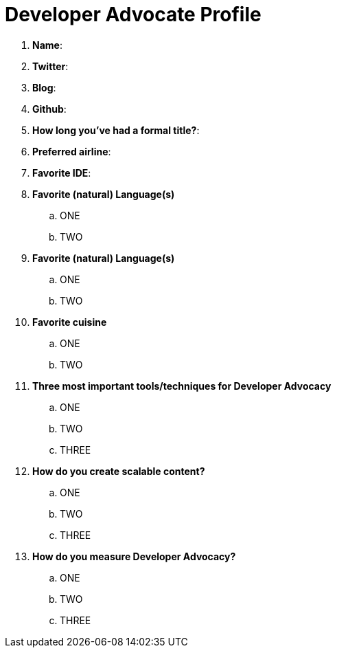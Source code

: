 = Developer Advocate Profile

. *Name*:
. *Twitter*:
. *Blog*:
. *Github*:
. *How long you've had a formal title?*:
. *Preferred airline*:
. *Favorite IDE*:
. *Favorite (natural) Language(s)*
.. ONE
.. TWO
. *Favorite (natural) Language(s)*
.. ONE
.. TWO
. *Favorite cuisine*
.. ONE
.. TWO
. *Three most important tools/techniques for Developer Advocacy*
.. ONE
.. TWO
.. THREE
. *How do you create scalable content?*
.. ONE
.. TWO
.. THREE
. *How do you measure Developer Advocacy?*
.. ONE
.. TWO
.. THREE


